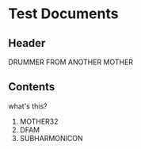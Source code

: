 * Test Documents

** Header
   DRUMMER FROM ANOTHER MOTHER
   
** Contents
   what's this?
   
   1) MOTHER32
   2) DFAM
   3) SUBHARMONICON
      
